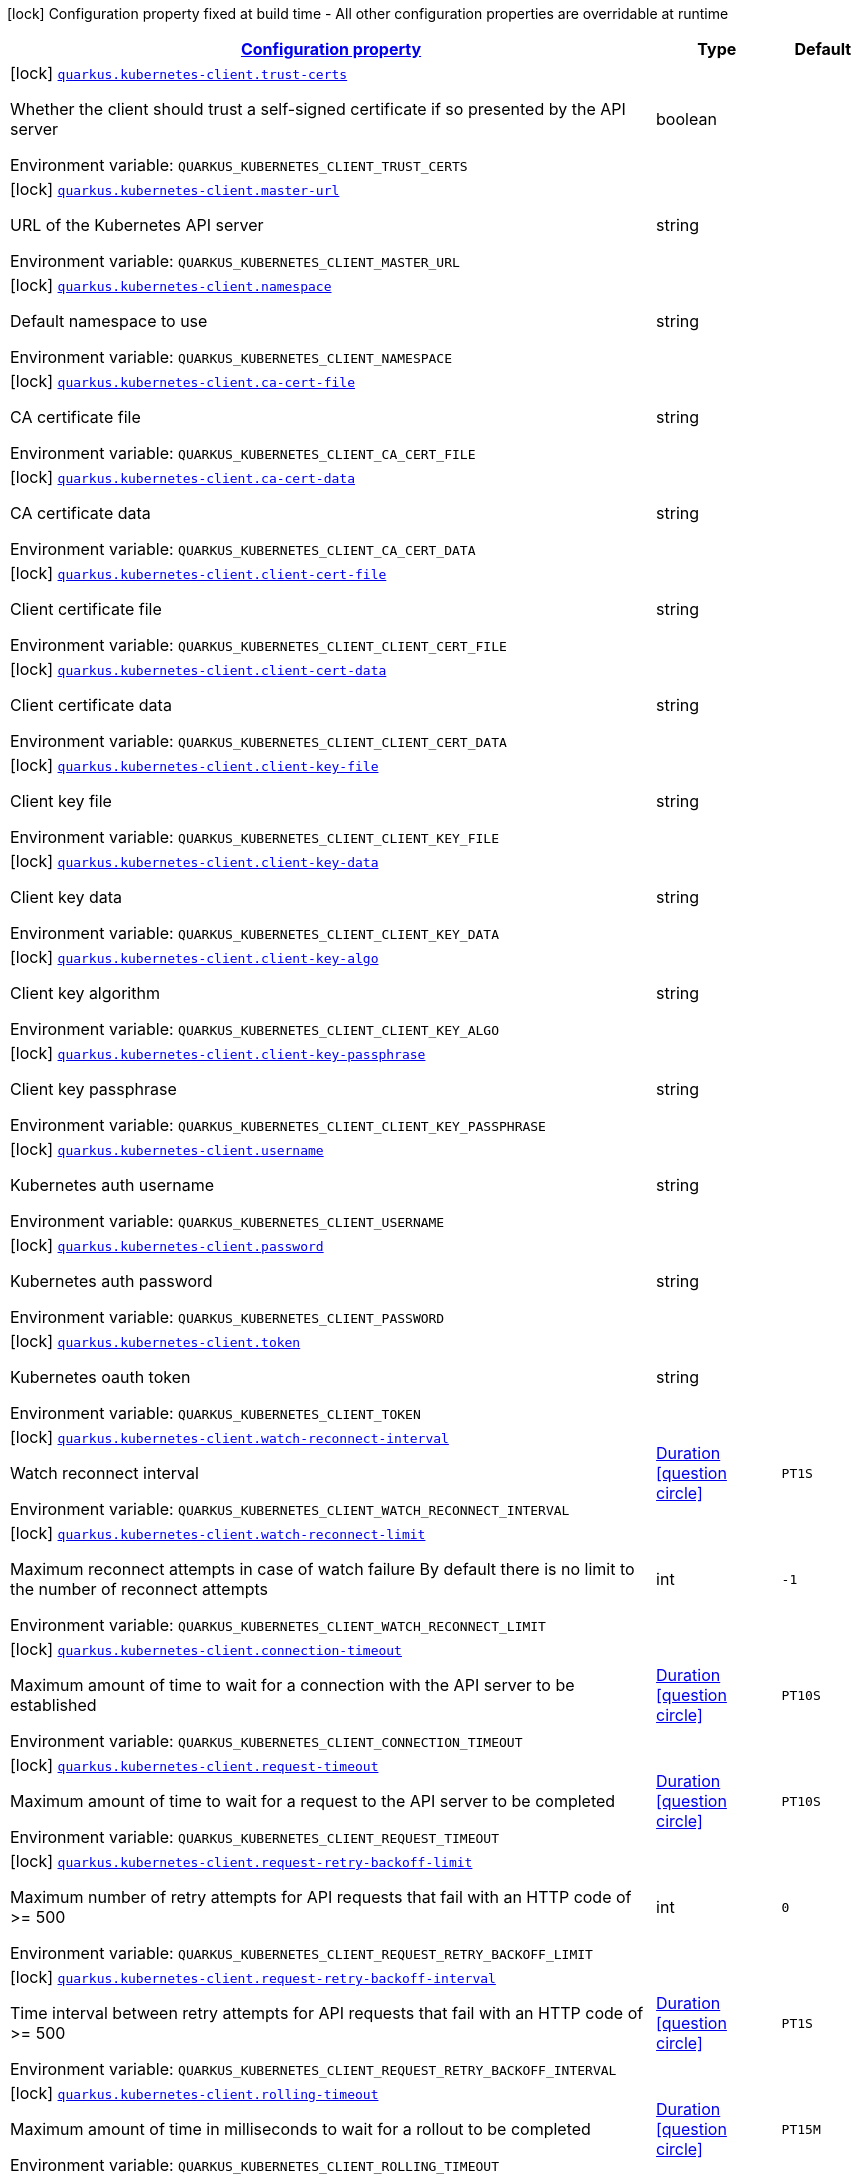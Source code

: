 
:summaryTableId: quarkus-kubernetes-client-kubernetes-client-build-config
[.configuration-legend]
icon:lock[title=Fixed at build time] Configuration property fixed at build time - All other configuration properties are overridable at runtime
[.configuration-reference, cols="80,.^10,.^10"]
|===

h|[[quarkus-kubernetes-client-kubernetes-client-build-config_configuration]]link:#quarkus-kubernetes-client-kubernetes-client-build-config_configuration[Configuration property]

h|Type
h|Default

a|icon:lock[title=Fixed at build time] [[quarkus-kubernetes-client-kubernetes-client-build-config_quarkus.kubernetes-client.trust-certs]]`link:#quarkus-kubernetes-client-kubernetes-client-build-config_quarkus.kubernetes-client.trust-certs[quarkus.kubernetes-client.trust-certs]`

[.description]
--
Whether the client should trust a self-signed certificate if so presented by the API server

ifdef::add-copy-button-to-env-var[]
Environment variable: env_var_with_copy_button:+++QUARKUS_KUBERNETES_CLIENT_TRUST_CERTS+++[]
endif::add-copy-button-to-env-var[]
ifndef::add-copy-button-to-env-var[]
Environment variable: `+++QUARKUS_KUBERNETES_CLIENT_TRUST_CERTS+++`
endif::add-copy-button-to-env-var[]
--|boolean 
|


a|icon:lock[title=Fixed at build time] [[quarkus-kubernetes-client-kubernetes-client-build-config_quarkus.kubernetes-client.master-url]]`link:#quarkus-kubernetes-client-kubernetes-client-build-config_quarkus.kubernetes-client.master-url[quarkus.kubernetes-client.master-url]`

[.description]
--
URL of the Kubernetes API server

ifdef::add-copy-button-to-env-var[]
Environment variable: env_var_with_copy_button:+++QUARKUS_KUBERNETES_CLIENT_MASTER_URL+++[]
endif::add-copy-button-to-env-var[]
ifndef::add-copy-button-to-env-var[]
Environment variable: `+++QUARKUS_KUBERNETES_CLIENT_MASTER_URL+++`
endif::add-copy-button-to-env-var[]
--|string 
|


a|icon:lock[title=Fixed at build time] [[quarkus-kubernetes-client-kubernetes-client-build-config_quarkus.kubernetes-client.namespace]]`link:#quarkus-kubernetes-client-kubernetes-client-build-config_quarkus.kubernetes-client.namespace[quarkus.kubernetes-client.namespace]`

[.description]
--
Default namespace to use

ifdef::add-copy-button-to-env-var[]
Environment variable: env_var_with_copy_button:+++QUARKUS_KUBERNETES_CLIENT_NAMESPACE+++[]
endif::add-copy-button-to-env-var[]
ifndef::add-copy-button-to-env-var[]
Environment variable: `+++QUARKUS_KUBERNETES_CLIENT_NAMESPACE+++`
endif::add-copy-button-to-env-var[]
--|string 
|


a|icon:lock[title=Fixed at build time] [[quarkus-kubernetes-client-kubernetes-client-build-config_quarkus.kubernetes-client.ca-cert-file]]`link:#quarkus-kubernetes-client-kubernetes-client-build-config_quarkus.kubernetes-client.ca-cert-file[quarkus.kubernetes-client.ca-cert-file]`

[.description]
--
CA certificate file

ifdef::add-copy-button-to-env-var[]
Environment variable: env_var_with_copy_button:+++QUARKUS_KUBERNETES_CLIENT_CA_CERT_FILE+++[]
endif::add-copy-button-to-env-var[]
ifndef::add-copy-button-to-env-var[]
Environment variable: `+++QUARKUS_KUBERNETES_CLIENT_CA_CERT_FILE+++`
endif::add-copy-button-to-env-var[]
--|string 
|


a|icon:lock[title=Fixed at build time] [[quarkus-kubernetes-client-kubernetes-client-build-config_quarkus.kubernetes-client.ca-cert-data]]`link:#quarkus-kubernetes-client-kubernetes-client-build-config_quarkus.kubernetes-client.ca-cert-data[quarkus.kubernetes-client.ca-cert-data]`

[.description]
--
CA certificate data

ifdef::add-copy-button-to-env-var[]
Environment variable: env_var_with_copy_button:+++QUARKUS_KUBERNETES_CLIENT_CA_CERT_DATA+++[]
endif::add-copy-button-to-env-var[]
ifndef::add-copy-button-to-env-var[]
Environment variable: `+++QUARKUS_KUBERNETES_CLIENT_CA_CERT_DATA+++`
endif::add-copy-button-to-env-var[]
--|string 
|


a|icon:lock[title=Fixed at build time] [[quarkus-kubernetes-client-kubernetes-client-build-config_quarkus.kubernetes-client.client-cert-file]]`link:#quarkus-kubernetes-client-kubernetes-client-build-config_quarkus.kubernetes-client.client-cert-file[quarkus.kubernetes-client.client-cert-file]`

[.description]
--
Client certificate file

ifdef::add-copy-button-to-env-var[]
Environment variable: env_var_with_copy_button:+++QUARKUS_KUBERNETES_CLIENT_CLIENT_CERT_FILE+++[]
endif::add-copy-button-to-env-var[]
ifndef::add-copy-button-to-env-var[]
Environment variable: `+++QUARKUS_KUBERNETES_CLIENT_CLIENT_CERT_FILE+++`
endif::add-copy-button-to-env-var[]
--|string 
|


a|icon:lock[title=Fixed at build time] [[quarkus-kubernetes-client-kubernetes-client-build-config_quarkus.kubernetes-client.client-cert-data]]`link:#quarkus-kubernetes-client-kubernetes-client-build-config_quarkus.kubernetes-client.client-cert-data[quarkus.kubernetes-client.client-cert-data]`

[.description]
--
Client certificate data

ifdef::add-copy-button-to-env-var[]
Environment variable: env_var_with_copy_button:+++QUARKUS_KUBERNETES_CLIENT_CLIENT_CERT_DATA+++[]
endif::add-copy-button-to-env-var[]
ifndef::add-copy-button-to-env-var[]
Environment variable: `+++QUARKUS_KUBERNETES_CLIENT_CLIENT_CERT_DATA+++`
endif::add-copy-button-to-env-var[]
--|string 
|


a|icon:lock[title=Fixed at build time] [[quarkus-kubernetes-client-kubernetes-client-build-config_quarkus.kubernetes-client.client-key-file]]`link:#quarkus-kubernetes-client-kubernetes-client-build-config_quarkus.kubernetes-client.client-key-file[quarkus.kubernetes-client.client-key-file]`

[.description]
--
Client key file

ifdef::add-copy-button-to-env-var[]
Environment variable: env_var_with_copy_button:+++QUARKUS_KUBERNETES_CLIENT_CLIENT_KEY_FILE+++[]
endif::add-copy-button-to-env-var[]
ifndef::add-copy-button-to-env-var[]
Environment variable: `+++QUARKUS_KUBERNETES_CLIENT_CLIENT_KEY_FILE+++`
endif::add-copy-button-to-env-var[]
--|string 
|


a|icon:lock[title=Fixed at build time] [[quarkus-kubernetes-client-kubernetes-client-build-config_quarkus.kubernetes-client.client-key-data]]`link:#quarkus-kubernetes-client-kubernetes-client-build-config_quarkus.kubernetes-client.client-key-data[quarkus.kubernetes-client.client-key-data]`

[.description]
--
Client key data

ifdef::add-copy-button-to-env-var[]
Environment variable: env_var_with_copy_button:+++QUARKUS_KUBERNETES_CLIENT_CLIENT_KEY_DATA+++[]
endif::add-copy-button-to-env-var[]
ifndef::add-copy-button-to-env-var[]
Environment variable: `+++QUARKUS_KUBERNETES_CLIENT_CLIENT_KEY_DATA+++`
endif::add-copy-button-to-env-var[]
--|string 
|


a|icon:lock[title=Fixed at build time] [[quarkus-kubernetes-client-kubernetes-client-build-config_quarkus.kubernetes-client.client-key-algo]]`link:#quarkus-kubernetes-client-kubernetes-client-build-config_quarkus.kubernetes-client.client-key-algo[quarkus.kubernetes-client.client-key-algo]`

[.description]
--
Client key algorithm

ifdef::add-copy-button-to-env-var[]
Environment variable: env_var_with_copy_button:+++QUARKUS_KUBERNETES_CLIENT_CLIENT_KEY_ALGO+++[]
endif::add-copy-button-to-env-var[]
ifndef::add-copy-button-to-env-var[]
Environment variable: `+++QUARKUS_KUBERNETES_CLIENT_CLIENT_KEY_ALGO+++`
endif::add-copy-button-to-env-var[]
--|string 
|


a|icon:lock[title=Fixed at build time] [[quarkus-kubernetes-client-kubernetes-client-build-config_quarkus.kubernetes-client.client-key-passphrase]]`link:#quarkus-kubernetes-client-kubernetes-client-build-config_quarkus.kubernetes-client.client-key-passphrase[quarkus.kubernetes-client.client-key-passphrase]`

[.description]
--
Client key passphrase

ifdef::add-copy-button-to-env-var[]
Environment variable: env_var_with_copy_button:+++QUARKUS_KUBERNETES_CLIENT_CLIENT_KEY_PASSPHRASE+++[]
endif::add-copy-button-to-env-var[]
ifndef::add-copy-button-to-env-var[]
Environment variable: `+++QUARKUS_KUBERNETES_CLIENT_CLIENT_KEY_PASSPHRASE+++`
endif::add-copy-button-to-env-var[]
--|string 
|


a|icon:lock[title=Fixed at build time] [[quarkus-kubernetes-client-kubernetes-client-build-config_quarkus.kubernetes-client.username]]`link:#quarkus-kubernetes-client-kubernetes-client-build-config_quarkus.kubernetes-client.username[quarkus.kubernetes-client.username]`

[.description]
--
Kubernetes auth username

ifdef::add-copy-button-to-env-var[]
Environment variable: env_var_with_copy_button:+++QUARKUS_KUBERNETES_CLIENT_USERNAME+++[]
endif::add-copy-button-to-env-var[]
ifndef::add-copy-button-to-env-var[]
Environment variable: `+++QUARKUS_KUBERNETES_CLIENT_USERNAME+++`
endif::add-copy-button-to-env-var[]
--|string 
|


a|icon:lock[title=Fixed at build time] [[quarkus-kubernetes-client-kubernetes-client-build-config_quarkus.kubernetes-client.password]]`link:#quarkus-kubernetes-client-kubernetes-client-build-config_quarkus.kubernetes-client.password[quarkus.kubernetes-client.password]`

[.description]
--
Kubernetes auth password

ifdef::add-copy-button-to-env-var[]
Environment variable: env_var_with_copy_button:+++QUARKUS_KUBERNETES_CLIENT_PASSWORD+++[]
endif::add-copy-button-to-env-var[]
ifndef::add-copy-button-to-env-var[]
Environment variable: `+++QUARKUS_KUBERNETES_CLIENT_PASSWORD+++`
endif::add-copy-button-to-env-var[]
--|string 
|


a|icon:lock[title=Fixed at build time] [[quarkus-kubernetes-client-kubernetes-client-build-config_quarkus.kubernetes-client.token]]`link:#quarkus-kubernetes-client-kubernetes-client-build-config_quarkus.kubernetes-client.token[quarkus.kubernetes-client.token]`

[.description]
--
Kubernetes oauth token

ifdef::add-copy-button-to-env-var[]
Environment variable: env_var_with_copy_button:+++QUARKUS_KUBERNETES_CLIENT_TOKEN+++[]
endif::add-copy-button-to-env-var[]
ifndef::add-copy-button-to-env-var[]
Environment variable: `+++QUARKUS_KUBERNETES_CLIENT_TOKEN+++`
endif::add-copy-button-to-env-var[]
--|string 
|


a|icon:lock[title=Fixed at build time] [[quarkus-kubernetes-client-kubernetes-client-build-config_quarkus.kubernetes-client.watch-reconnect-interval]]`link:#quarkus-kubernetes-client-kubernetes-client-build-config_quarkus.kubernetes-client.watch-reconnect-interval[quarkus.kubernetes-client.watch-reconnect-interval]`

[.description]
--
Watch reconnect interval

ifdef::add-copy-button-to-env-var[]
Environment variable: env_var_with_copy_button:+++QUARKUS_KUBERNETES_CLIENT_WATCH_RECONNECT_INTERVAL+++[]
endif::add-copy-button-to-env-var[]
ifndef::add-copy-button-to-env-var[]
Environment variable: `+++QUARKUS_KUBERNETES_CLIENT_WATCH_RECONNECT_INTERVAL+++`
endif::add-copy-button-to-env-var[]
--|link:https://docs.oracle.com/javase/8/docs/api/java/time/Duration.html[Duration]
  link:#duration-note-anchor-{summaryTableId}[icon:question-circle[], title=More information about the Duration format]
|`PT1S`


a|icon:lock[title=Fixed at build time] [[quarkus-kubernetes-client-kubernetes-client-build-config_quarkus.kubernetes-client.watch-reconnect-limit]]`link:#quarkus-kubernetes-client-kubernetes-client-build-config_quarkus.kubernetes-client.watch-reconnect-limit[quarkus.kubernetes-client.watch-reconnect-limit]`

[.description]
--
Maximum reconnect attempts in case of watch failure By default there is no limit to the number of reconnect attempts

ifdef::add-copy-button-to-env-var[]
Environment variable: env_var_with_copy_button:+++QUARKUS_KUBERNETES_CLIENT_WATCH_RECONNECT_LIMIT+++[]
endif::add-copy-button-to-env-var[]
ifndef::add-copy-button-to-env-var[]
Environment variable: `+++QUARKUS_KUBERNETES_CLIENT_WATCH_RECONNECT_LIMIT+++`
endif::add-copy-button-to-env-var[]
--|int 
|`-1`


a|icon:lock[title=Fixed at build time] [[quarkus-kubernetes-client-kubernetes-client-build-config_quarkus.kubernetes-client.connection-timeout]]`link:#quarkus-kubernetes-client-kubernetes-client-build-config_quarkus.kubernetes-client.connection-timeout[quarkus.kubernetes-client.connection-timeout]`

[.description]
--
Maximum amount of time to wait for a connection with the API server to be established

ifdef::add-copy-button-to-env-var[]
Environment variable: env_var_with_copy_button:+++QUARKUS_KUBERNETES_CLIENT_CONNECTION_TIMEOUT+++[]
endif::add-copy-button-to-env-var[]
ifndef::add-copy-button-to-env-var[]
Environment variable: `+++QUARKUS_KUBERNETES_CLIENT_CONNECTION_TIMEOUT+++`
endif::add-copy-button-to-env-var[]
--|link:https://docs.oracle.com/javase/8/docs/api/java/time/Duration.html[Duration]
  link:#duration-note-anchor-{summaryTableId}[icon:question-circle[], title=More information about the Duration format]
|`PT10S`


a|icon:lock[title=Fixed at build time] [[quarkus-kubernetes-client-kubernetes-client-build-config_quarkus.kubernetes-client.request-timeout]]`link:#quarkus-kubernetes-client-kubernetes-client-build-config_quarkus.kubernetes-client.request-timeout[quarkus.kubernetes-client.request-timeout]`

[.description]
--
Maximum amount of time to wait for a request to the API server to be completed

ifdef::add-copy-button-to-env-var[]
Environment variable: env_var_with_copy_button:+++QUARKUS_KUBERNETES_CLIENT_REQUEST_TIMEOUT+++[]
endif::add-copy-button-to-env-var[]
ifndef::add-copy-button-to-env-var[]
Environment variable: `+++QUARKUS_KUBERNETES_CLIENT_REQUEST_TIMEOUT+++`
endif::add-copy-button-to-env-var[]
--|link:https://docs.oracle.com/javase/8/docs/api/java/time/Duration.html[Duration]
  link:#duration-note-anchor-{summaryTableId}[icon:question-circle[], title=More information about the Duration format]
|`PT10S`


a|icon:lock[title=Fixed at build time] [[quarkus-kubernetes-client-kubernetes-client-build-config_quarkus.kubernetes-client.request-retry-backoff-limit]]`link:#quarkus-kubernetes-client-kubernetes-client-build-config_quarkus.kubernetes-client.request-retry-backoff-limit[quarkus.kubernetes-client.request-retry-backoff-limit]`

[.description]
--
Maximum number of retry attempts for API requests that fail with an HTTP code of >= 500

ifdef::add-copy-button-to-env-var[]
Environment variable: env_var_with_copy_button:+++QUARKUS_KUBERNETES_CLIENT_REQUEST_RETRY_BACKOFF_LIMIT+++[]
endif::add-copy-button-to-env-var[]
ifndef::add-copy-button-to-env-var[]
Environment variable: `+++QUARKUS_KUBERNETES_CLIENT_REQUEST_RETRY_BACKOFF_LIMIT+++`
endif::add-copy-button-to-env-var[]
--|int 
|`0`


a|icon:lock[title=Fixed at build time] [[quarkus-kubernetes-client-kubernetes-client-build-config_quarkus.kubernetes-client.request-retry-backoff-interval]]`link:#quarkus-kubernetes-client-kubernetes-client-build-config_quarkus.kubernetes-client.request-retry-backoff-interval[quarkus.kubernetes-client.request-retry-backoff-interval]`

[.description]
--
Time interval between retry attempts for API requests that fail with an HTTP code of >= 500

ifdef::add-copy-button-to-env-var[]
Environment variable: env_var_with_copy_button:+++QUARKUS_KUBERNETES_CLIENT_REQUEST_RETRY_BACKOFF_INTERVAL+++[]
endif::add-copy-button-to-env-var[]
ifndef::add-copy-button-to-env-var[]
Environment variable: `+++QUARKUS_KUBERNETES_CLIENT_REQUEST_RETRY_BACKOFF_INTERVAL+++`
endif::add-copy-button-to-env-var[]
--|link:https://docs.oracle.com/javase/8/docs/api/java/time/Duration.html[Duration]
  link:#duration-note-anchor-{summaryTableId}[icon:question-circle[], title=More information about the Duration format]
|`PT1S`


a|icon:lock[title=Fixed at build time] [[quarkus-kubernetes-client-kubernetes-client-build-config_quarkus.kubernetes-client.rolling-timeout]]`link:#quarkus-kubernetes-client-kubernetes-client-build-config_quarkus.kubernetes-client.rolling-timeout[quarkus.kubernetes-client.rolling-timeout]`

[.description]
--
Maximum amount of time in milliseconds to wait for a rollout to be completed

ifdef::add-copy-button-to-env-var[]
Environment variable: env_var_with_copy_button:+++QUARKUS_KUBERNETES_CLIENT_ROLLING_TIMEOUT+++[]
endif::add-copy-button-to-env-var[]
ifndef::add-copy-button-to-env-var[]
Environment variable: `+++QUARKUS_KUBERNETES_CLIENT_ROLLING_TIMEOUT+++`
endif::add-copy-button-to-env-var[]
--|link:https://docs.oracle.com/javase/8/docs/api/java/time/Duration.html[Duration]
  link:#duration-note-anchor-{summaryTableId}[icon:question-circle[], title=More information about the Duration format]
|`PT15M`


a|icon:lock[title=Fixed at build time] [[quarkus-kubernetes-client-kubernetes-client-build-config_quarkus.kubernetes-client.http-proxy]]`link:#quarkus-kubernetes-client-kubernetes-client-build-config_quarkus.kubernetes-client.http-proxy[quarkus.kubernetes-client.http-proxy]`

[.description]
--
HTTP proxy used to access the Kubernetes API server

ifdef::add-copy-button-to-env-var[]
Environment variable: env_var_with_copy_button:+++QUARKUS_KUBERNETES_CLIENT_HTTP_PROXY+++[]
endif::add-copy-button-to-env-var[]
ifndef::add-copy-button-to-env-var[]
Environment variable: `+++QUARKUS_KUBERNETES_CLIENT_HTTP_PROXY+++`
endif::add-copy-button-to-env-var[]
--|string 
|


a|icon:lock[title=Fixed at build time] [[quarkus-kubernetes-client-kubernetes-client-build-config_quarkus.kubernetes-client.https-proxy]]`link:#quarkus-kubernetes-client-kubernetes-client-build-config_quarkus.kubernetes-client.https-proxy[quarkus.kubernetes-client.https-proxy]`

[.description]
--
HTTPS proxy used to access the Kubernetes API server

ifdef::add-copy-button-to-env-var[]
Environment variable: env_var_with_copy_button:+++QUARKUS_KUBERNETES_CLIENT_HTTPS_PROXY+++[]
endif::add-copy-button-to-env-var[]
ifndef::add-copy-button-to-env-var[]
Environment variable: `+++QUARKUS_KUBERNETES_CLIENT_HTTPS_PROXY+++`
endif::add-copy-button-to-env-var[]
--|string 
|


a|icon:lock[title=Fixed at build time] [[quarkus-kubernetes-client-kubernetes-client-build-config_quarkus.kubernetes-client.proxy-username]]`link:#quarkus-kubernetes-client-kubernetes-client-build-config_quarkus.kubernetes-client.proxy-username[quarkus.kubernetes-client.proxy-username]`

[.description]
--
Proxy username

ifdef::add-copy-button-to-env-var[]
Environment variable: env_var_with_copy_button:+++QUARKUS_KUBERNETES_CLIENT_PROXY_USERNAME+++[]
endif::add-copy-button-to-env-var[]
ifndef::add-copy-button-to-env-var[]
Environment variable: `+++QUARKUS_KUBERNETES_CLIENT_PROXY_USERNAME+++`
endif::add-copy-button-to-env-var[]
--|string 
|


a|icon:lock[title=Fixed at build time] [[quarkus-kubernetes-client-kubernetes-client-build-config_quarkus.kubernetes-client.proxy-password]]`link:#quarkus-kubernetes-client-kubernetes-client-build-config_quarkus.kubernetes-client.proxy-password[quarkus.kubernetes-client.proxy-password]`

[.description]
--
Proxy password

ifdef::add-copy-button-to-env-var[]
Environment variable: env_var_with_copy_button:+++QUARKUS_KUBERNETES_CLIENT_PROXY_PASSWORD+++[]
endif::add-copy-button-to-env-var[]
ifndef::add-copy-button-to-env-var[]
Environment variable: `+++QUARKUS_KUBERNETES_CLIENT_PROXY_PASSWORD+++`
endif::add-copy-button-to-env-var[]
--|string 
|


a|icon:lock[title=Fixed at build time] [[quarkus-kubernetes-client-kubernetes-client-build-config_quarkus.kubernetes-client.no-proxy]]`link:#quarkus-kubernetes-client-kubernetes-client-build-config_quarkus.kubernetes-client.no-proxy[quarkus.kubernetes-client.no-proxy]`

[.description]
--
IP addresses or hosts to exclude from proxying

ifdef::add-copy-button-to-env-var[]
Environment variable: env_var_with_copy_button:+++QUARKUS_KUBERNETES_CLIENT_NO_PROXY+++[]
endif::add-copy-button-to-env-var[]
ifndef::add-copy-button-to-env-var[]
Environment variable: `+++QUARKUS_KUBERNETES_CLIENT_NO_PROXY+++`
endif::add-copy-button-to-env-var[]
--|list of string 
|


a|icon:lock[title=Fixed at build time] [[quarkus-kubernetes-client-kubernetes-client-build-config_quarkus.kubernetes-client.generate-rbac]]`link:#quarkus-kubernetes-client-kubernetes-client-build-config_quarkus.kubernetes-client.generate-rbac[quarkus.kubernetes-client.generate-rbac]`

[.description]
--
Enable the generation of the RBAC manifests.

ifdef::add-copy-button-to-env-var[]
Environment variable: env_var_with_copy_button:+++QUARKUS_KUBERNETES_CLIENT_GENERATE_RBAC+++[]
endif::add-copy-button-to-env-var[]
ifndef::add-copy-button-to-env-var[]
Environment variable: `+++QUARKUS_KUBERNETES_CLIENT_GENERATE_RBAC+++`
endif::add-copy-button-to-env-var[]
--|boolean 
|`true`


h|[[quarkus-kubernetes-client-kubernetes-client-build-config_quarkus.kubernetes-client.devservices-dev-services]]link:#quarkus-kubernetes-client-kubernetes-client-build-config_quarkus.kubernetes-client.devservices-dev-services[Dev Services]

h|Type
h|Default

a|icon:lock[title=Fixed at build time] [[quarkus-kubernetes-client-kubernetes-client-build-config_quarkus.kubernetes-client.devservices.enabled]]`link:#quarkus-kubernetes-client-kubernetes-client-build-config_quarkus.kubernetes-client.devservices.enabled[quarkus.kubernetes-client.devservices.enabled]`

[.description]
--
If Dev Services for Kubernetes should be used. (default to true) If this is true and kubernetes client is not configured then a kubernetes cluster will be started and will be used.

ifdef::add-copy-button-to-env-var[]
Environment variable: env_var_with_copy_button:+++QUARKUS_KUBERNETES_CLIENT_DEVSERVICES_ENABLED+++[]
endif::add-copy-button-to-env-var[]
ifndef::add-copy-button-to-env-var[]
Environment variable: `+++QUARKUS_KUBERNETES_CLIENT_DEVSERVICES_ENABLED+++`
endif::add-copy-button-to-env-var[]
--|boolean 
|`true`


a|icon:lock[title=Fixed at build time] [[quarkus-kubernetes-client-kubernetes-client-build-config_quarkus.kubernetes-client.devservices.api-version]]`link:#quarkus-kubernetes-client-kubernetes-client-build-config_quarkus.kubernetes-client.devservices.api-version[quarkus.kubernetes-client.devservices.api-version]`

[.description]
--
The kubernetes api server version to use. If not set, Dev Services for Kubernetes will use the latest supported version of the given flavor. see https://github.com/dajudge/kindcontainer/blob/master/k8s-versions.json

ifdef::add-copy-button-to-env-var[]
Environment variable: env_var_with_copy_button:+++QUARKUS_KUBERNETES_CLIENT_DEVSERVICES_API_VERSION+++[]
endif::add-copy-button-to-env-var[]
ifndef::add-copy-button-to-env-var[]
Environment variable: `+++QUARKUS_KUBERNETES_CLIENT_DEVSERVICES_API_VERSION+++`
endif::add-copy-button-to-env-var[]
--|string 
|


a|icon:lock[title=Fixed at build time] [[quarkus-kubernetes-client-kubernetes-client-build-config_quarkus.kubernetes-client.devservices.flavor]]`link:#quarkus-kubernetes-client-kubernetes-client-build-config_quarkus.kubernetes-client.devservices.flavor[quarkus.kubernetes-client.devservices.flavor]`

[.description]
--
The flavor to use (kind, k3s or api-only). Default to api-only.

ifdef::add-copy-button-to-env-var[]
Environment variable: env_var_with_copy_button:+++QUARKUS_KUBERNETES_CLIENT_DEVSERVICES_FLAVOR+++[]
endif::add-copy-button-to-env-var[]
ifndef::add-copy-button-to-env-var[]
Environment variable: `+++QUARKUS_KUBERNETES_CLIENT_DEVSERVICES_FLAVOR+++`
endif::add-copy-button-to-env-var[]
-- a|
tooltip:kind[kind (needs priviledge docker)], tooltip:k3s[k3s (needs priviledge docker)], tooltip:api-only[api only] 
|`api-only`


a|icon:lock[title=Fixed at build time] [[quarkus-kubernetes-client-kubernetes-client-build-config_quarkus.kubernetes-client.devservices.override-kubeconfig]]`link:#quarkus-kubernetes-client-kubernetes-client-build-config_quarkus.kubernetes-client.devservices.override-kubeconfig[quarkus.kubernetes-client.devservices.override-kubeconfig]`

[.description]
--
By default, if a kubeconfig is found, Dev Services for Kubernetes will not start. Set this to true to override the kubeconfig config.

ifdef::add-copy-button-to-env-var[]
Environment variable: env_var_with_copy_button:+++QUARKUS_KUBERNETES_CLIENT_DEVSERVICES_OVERRIDE_KUBECONFIG+++[]
endif::add-copy-button-to-env-var[]
ifndef::add-copy-button-to-env-var[]
Environment variable: `+++QUARKUS_KUBERNETES_CLIENT_DEVSERVICES_OVERRIDE_KUBECONFIG+++`
endif::add-copy-button-to-env-var[]
--|boolean 
|`false`


a|icon:lock[title=Fixed at build time] [[quarkus-kubernetes-client-kubernetes-client-build-config_quarkus.kubernetes-client.devservices.shared]]`link:#quarkus-kubernetes-client-kubernetes-client-build-config_quarkus.kubernetes-client.devservices.shared[quarkus.kubernetes-client.devservices.shared]`

[.description]
--
Indicates if the Kubernetes cluster managed by Quarkus Dev Services is shared. When shared, Quarkus looks for running containers using label-based service discovery. If a matching container is found, it is used, and so a second one is not started. Otherwise, Dev Services for Kubernetes starts a new container. 
The discovery uses the `quarkus-dev-service-kubernetes` label. The value is configured using the `service-name` property. 
Container sharing is only used in dev mode.

ifdef::add-copy-button-to-env-var[]
Environment variable: env_var_with_copy_button:+++QUARKUS_KUBERNETES_CLIENT_DEVSERVICES_SHARED+++[]
endif::add-copy-button-to-env-var[]
ifndef::add-copy-button-to-env-var[]
Environment variable: `+++QUARKUS_KUBERNETES_CLIENT_DEVSERVICES_SHARED+++`
endif::add-copy-button-to-env-var[]
--|boolean 
|`true`


a|icon:lock[title=Fixed at build time] [[quarkus-kubernetes-client-kubernetes-client-build-config_quarkus.kubernetes-client.devservices.service-name]]`link:#quarkus-kubernetes-client-kubernetes-client-build-config_quarkus.kubernetes-client.devservices.service-name[quarkus.kubernetes-client.devservices.service-name]`

[.description]
--
The value of the `quarkus-dev-service-kubernetes` label attached to the started container. This property is used when `shared` is set to `true`. In this case, before starting a container, Dev Services for Kubernetes looks for a container with the `quarkus-dev-service-kubernetes` label set to the configured value. If found, it will use this container instead of starting a new one. Otherwise, it starts a new container with the `quarkus-dev-service-kubernetes` label set to the specified value. 
This property is used when you need multiple shared Kubernetes clusters.

ifdef::add-copy-button-to-env-var[]
Environment variable: env_var_with_copy_button:+++QUARKUS_KUBERNETES_CLIENT_DEVSERVICES_SERVICE_NAME+++[]
endif::add-copy-button-to-env-var[]
ifndef::add-copy-button-to-env-var[]
Environment variable: `+++QUARKUS_KUBERNETES_CLIENT_DEVSERVICES_SERVICE_NAME+++`
endif::add-copy-button-to-env-var[]
--|string 
|`kubernetes`

|===
ifndef::no-duration-note[]
[NOTE]
[id='duration-note-anchor-{summaryTableId}']
.About the Duration format
====
The format for durations uses the standard `java.time.Duration` format.
You can learn more about it in the link:https://docs.oracle.com/javase/8/docs/api/java/time/Duration.html#parse-java.lang.CharSequence-[Duration#parse() javadoc].

You can also provide duration values starting with a number.
In this case, if the value consists only of a number, the converter treats the value as seconds.
Otherwise, `PT` is implicitly prepended to the value to obtain a standard `java.time.Duration` format.
====
endif::no-duration-note[]
